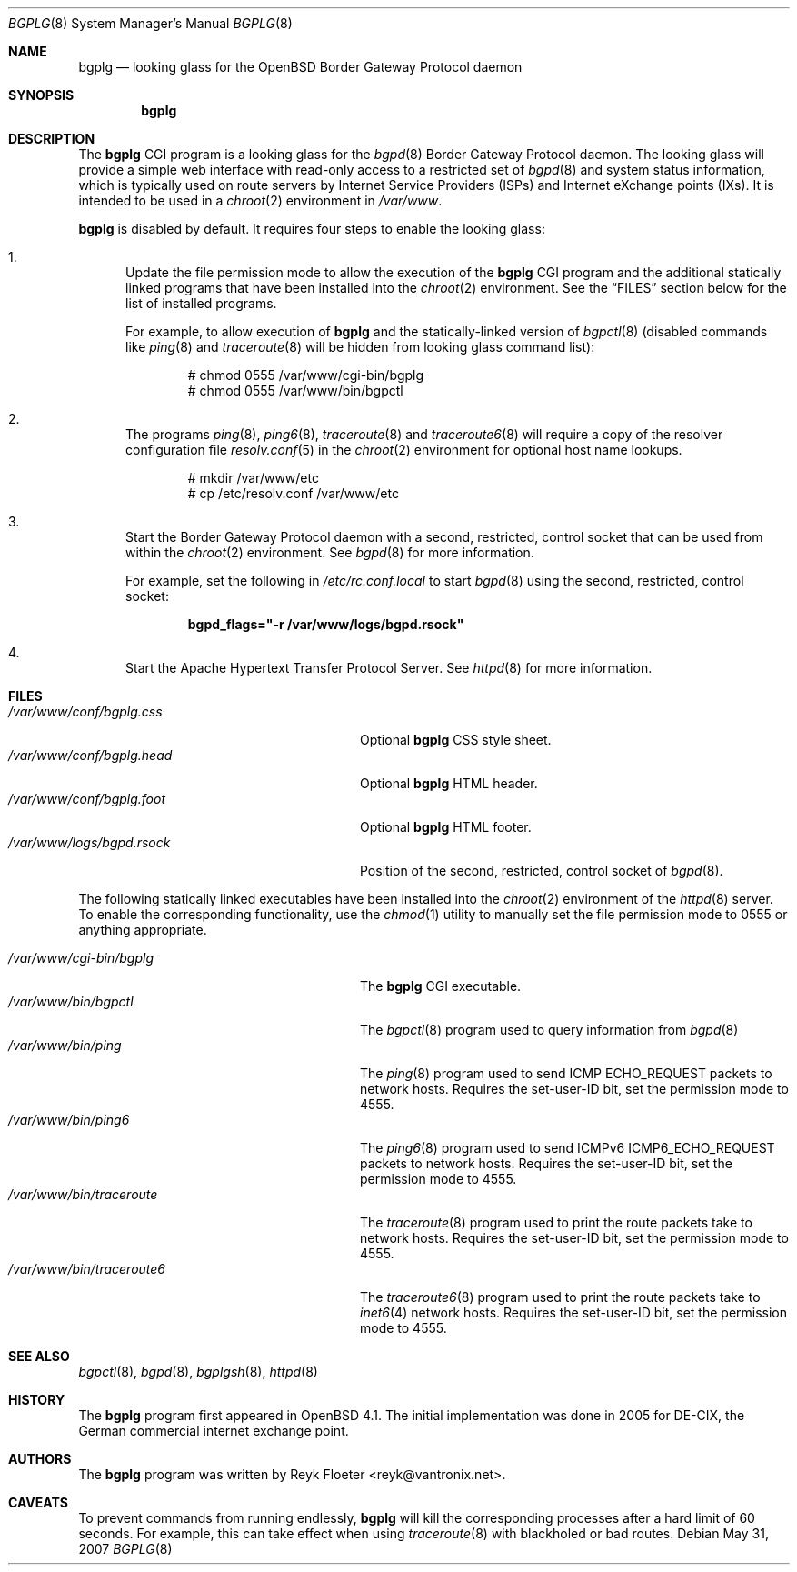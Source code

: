.\"	$OpenBSD: bgplg.8,v 1.4 2007/05/31 19:20:07 jmc Exp $
.\"
.\" Copyright (c) 2005, 2006 Reyk Floeter <reyk@vantronix.net>
.\"
.\" Permission to use, copy, modify, and distribute this software for any
.\" purpose with or without fee is hereby granted, provided that the above
.\" copyright notice and this permission notice appear in all copies.
.\"
.\" THE SOFTWARE IS PROVIDED "AS IS" AND THE AUTHOR DISCLAIMS ALL WARRANTIES
.\" WITH REGARD TO THIS SOFTWARE INCLUDING ALL IMPLIED WARRANTIES OF
.\" MERCHANTABILITY AND FITNESS. IN NO EVENT SHALL THE AUTHOR BE LIABLE FOR
.\" ANY SPECIAL, DIRECT, INDIRECT, OR CONSEQUENTIAL DAMAGES OR ANY DAMAGES
.\" WHATSOEVER RESULTING FROM LOSS OF USE, DATA OR PROFITS, WHETHER IN AN
.\" ACTION OF CONTRACT, NEGLIGENCE OR OTHER TORTIOUS ACTION, ARISING OUT OF
.\" OR IN CONNECTION WITH THE USE OR PERFORMANCE OF THIS SOFTWARE.
.\"
.Dd $Mdocdate: May 31 2007 $
.Dt BGPLG 8
.Os
.Sh NAME
.Nm bgplg
.Nd looking glass for the
.Ox
Border Gateway Protocol daemon
.Sh SYNOPSIS
.Nm bgplg
.Sh DESCRIPTION
The
.Nm
CGI program is a looking glass for the
.Xr bgpd 8
Border Gateway Protocol daemon.
The looking glass will provide a simple web interface with read-only
access to a restricted set of
.Xr bgpd 8
and system status information, which is typically used on route
servers by Internet Service Providers (ISPs) and Internet eXchange
points (IXs).
It is intended to be used in a
.Xr chroot 2
environment in
.Pa /var/www .
.Pp
.Nm
is disabled by default.
It requires four steps to enable the looking glass:
.Bl -enum
.It
Update the file permission mode to allow the execution of the
.Nm
CGI program and the additional statically linked programs that have
been installed into the
.Xr chroot 2
environment.
See the
.Sx FILES
section below for the list of installed programs.
.Pp
For example,
to allow execution of
.Nm
and the statically-linked version of
.Xr bgpctl 8
(disabled commands like
.Xr ping 8
and
.Xr traceroute 8
will be hidden from looking glass command list):
.Bd -literal -offset indent
# chmod 0555 /var/www/cgi-bin/bgplg
# chmod 0555 /var/www/bin/bgpctl
.Ed
.It
The programs
.Xr ping 8 ,
.Xr ping6 8 ,
.Xr traceroute 8
and
.Xr traceroute6 8
will require a copy of the resolver configuration file
.Xr resolv.conf 5
in the
.Xr chroot 2
environment for optional host name lookups.
.Bd -literal -offset indent
# mkdir /var/www/etc
# cp /etc/resolv.conf /var/www/etc
.Ed
.It
Start the Border Gateway Protocol daemon with a second,
restricted, control socket that can be used
from within the
.Xr chroot 2
environment.
See
.Xr bgpd 8
for more information.
.Pp
For example,
set the following in
.Pa /etc/rc.conf.local
to start
.Xr bgpd 8
using the second, restricted, control socket:
.Pp
.Dl bgpd_flags=\&"-r /var/www/logs/bgpd.rsock\&"
.Pp
.It
Start the Apache Hypertext Transfer Protocol Server.
See
.Xr httpd 8
for more information.
.El
.Sh FILES
.Bl -tag -width "/var/www/conf/bgplg.headXX" -compact
.It Pa /var/www/conf/bgplg.css
Optional
.Nm
CSS style sheet.
.It Pa /var/www/conf/bgplg.head
Optional
.Nm
HTML header.
.It Pa /var/www/conf/bgplg.foot
Optional
.Nm
HTML footer.
.It Pa /var/www/logs/bgpd.rsock
Position of the second, restricted, control socket of
.Xr bgpd 8 .
.El
.Pp
The following statically linked executables have been installed into
the
.Xr chroot 2
environment of the
.Xr httpd 8
server.
To enable the corresponding functionality, use the
.Xr chmod 1
utility to manually set the file permission mode to 0555 or anything
appropriate.
.Pp
.Bl -tag -width "/var/www/bin/traceroute6XX" -compact
.It Pa /var/www/cgi-bin/bgplg
The
.Nm
CGI executable.
.It Pa /var/www/bin/bgpctl
The
.Xr bgpctl 8
program used to query information from
.Xr bgpd 8
.It Pa /var/www/bin/ping
The
.Xr ping 8
program used to send ICMP ECHO_REQUEST packets to network hosts.
Requires the set-user-ID bit, set the permission mode to 4555.
.It Pa /var/www/bin/ping6
The
.Xr ping6 8
program used to send ICMPv6 ICMP6_ECHO_REQUEST packets to network hosts.
Requires the set-user-ID bit, set the permission mode to 4555.
.It Pa /var/www/bin/traceroute
The
.Xr traceroute 8
program used to print the route packets take to network hosts.
Requires the set-user-ID bit, set the permission mode to 4555.
.It Pa /var/www/bin/traceroute6
The
.Xr traceroute6 8
program used to print the route packets take to
.Xr inet6 4
network hosts.
Requires the set-user-ID bit, set the permission mode to 4555.
.El
.Sh SEE ALSO
.Xr bgpctl 8 ,
.Xr bgpd 8 ,
.Xr bgplgsh 8 ,
.Xr httpd 8
.Sh HISTORY
The
.Nm
program first appeared in
.Ox 4.1 .
The initial implementation was done in 2005 for DE-CIX, the German
commercial internet exchange point.
.Sh AUTHORS
The
.Nm
program was written by
.An Reyk Floeter Aq reyk@vantronix.net .
.Sh CAVEATS
To prevent commands from running endlessly,
.Nm
will kill the corresponding processes after a hard limit of 60 seconds.
For example, this can take effect when using
.Xr traceroute 8
with blackholed or bad routes.
